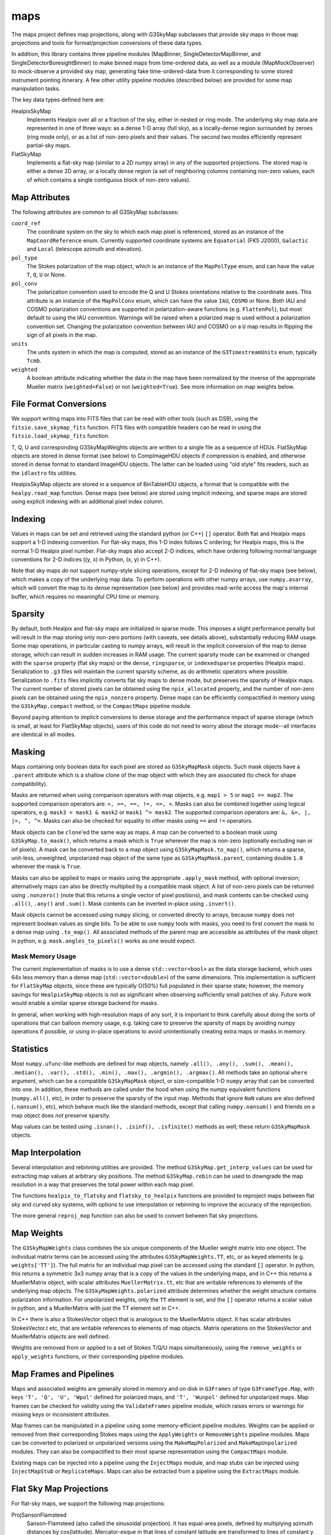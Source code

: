 ----
maps
----

The maps project defines map projections, along with G3SkyMap subclasses that provide sky maps in those map projections and tools for format/projection conversions of these data types.

In addition, this library contains three pipeline modules (MapBinner, SingleDetectorMapBinner, and SingleDetectorBoresightBinner) to make binned maps from time-ordered data, as well as a module (MapMockObserver) to mock-observe a provided sky map, generating fake time-ordered-data from it corresponding to some stored instrument pointing itinerary. A few other utility pipeline modules (described below) are provided for some map manipulation tasks.

The key data types defined here are:


HealpixSkyMap
  Implements Healpix over all or a fraction of the sky, either in nested or ring mode. The underlying sky map data are represented in one of three ways: as a dense 1-D array (full sky), as a locally-dense region surrounded by zeroes (ring mode only), or as a list of non-zero pixels and their values. The second two modes efficiently represent partial-sky maps.

FlatSkyMap
  Implements a flat-sky map (similar to a 2D numpy array) in any of the supported projections. The stored map is either a dense 2D array, or a locally dense region (a set of neighboring columns containing non-zero values, each of which contains a single contiguous block of non-zero values).

Map Attributes
==============

The following attributes are common to all G3SkyMap subclasses:

``coord_ref``
  The coordinate system on the sky to which each map pixel is referenced, stored as an instance of the ``MapCoordReference`` enum.  Currently supported coordinate systems are ``Equatorial`` (FK5 J2000), ``Galactic`` and ``Local`` (telescope azimuth and elevation).

``pol_type``
  The Stokes polarization of the map object, which is an instance of the ``MapPolType`` enum, and can have the value ``T``, ``Q``, ``U`` or None.

``pol_conv``
  The polarization convention used to encode the Q and U Stokes orientations relative to the coordinate axes.  This attribute is an instance of the ``MapPolConv`` enum, which can have the value ``IAU``, ``COSMO`` or None.  Both IAU and COSMO polarization conventions are supported in polarization-aware functions (e.g. ``FlattenPol``), but most default to using the IAU convention.  Warnings will be raised when a polarized map is used without a polarization convention set.  Changing the polarization convention between IAU and COSMO on a ``U`` map results in flipping the sign of all pixels in the map.
  
``units``
  The units system in which the map is computed, stored as an instance of the ``G3TimestreamUnits`` enum, typically ``Tcmb``.
  
``weighted``
  A boolean attribute indicating whether the data in the map have been normalized by the inverse of the appropriate Mueller matrix (``weighted=False``) or not (``weighted=True``).  See more information on map weights below.

File Format Conversions
=======================

We support writing maps into FITS files that can be read with other tools (such as DS9), using the ``fitsio.save_skymap_fits`` function.  FITS files with compatible headers can be read in using the ``fitsio.load_skymap_fits`` function.

T, Q, U and corresponding G3SkyMapWeights objects are written to a single file as a sequence of HDUs.  FlatSkyMap objects are stored in dense format (see below) to CompImageHDU objects if compression is enabled, and otherwise stored in dense format to standard ImageHDU objects.  The latter can be loaded using "old style" fits readers, such as the ``idlastro`` fits utilities.

HealpixSkyMap objects are stored in a sequence of BinTableHDU objects, a format that is compatible with the ``healpy.read_map`` function.  Dense maps (see below) are stored using implicit indexing, and sparse maps are stored using explicit indexing with an additional pixel index column.

Indexing
========

Values in maps can be set and retrieved using the standard python (or C++) ``[]`` operator. Both flat and Healpix maps support a 1-D indexing convention. For flat-sky maps, this 1-D index follows C ordering; for Healpix maps, this is the normal 1-D Healpix pixel number. Flat-sky maps also accept 2-D indices, which have ordering following normal language conventions for 2-D indices ((y, x) in Python, (x, y) in C++).

Note that sky maps *do not* support numpy-style slicing operations, except for 2-D indexing of flat-sky maps (see below), which makes a copy of the underlying map data.  To perform operations with other numpy arrays, use ``numpy.asarray``, which will convert the map to its dense representation (see below) and provides read-write access the map's internal buffer, which requires no meaningful CPU time or memory.

Sparsity
========

By default, both Healpix and flat-sky maps are initialized in sparse mode. This imposes a slight performance penalty but will result in the map storing only non-zero portions (with caveats, see details above), substantially reducing RAM usage. Some map operations, in particular casting to numpy arrays, will result in the implicit conversion of the map to dense storage, which can result in sudden increases in RAM usage. The current sparsity mode can be examined or changed with the ``sparse`` property (flat sky maps) or the ``dense``, ``ringsparse``, or ``indexedsparse`` properties (Healpix maps). Serialization to ``.g3`` files will maintain the current sparsity scheme, as do arithmetic operators where possible. Serialization to ``.fits`` files implicitly converts flat sky maps to dense mode, but preserves the sparsity of Healpix maps.  The current number of stored pixels can be obtained using the ``npix_allocated`` property, and the number of non-zero pixels can be obtained using the ``npix_nonzero`` property.  Dense maps can be efficiently compactified in memory using the ``G3SkyMap.compact`` method, or the ``CompactMaps`` pipeline module.

Beyond paying attention to implicit conversions to dense storage and the performance impact of sparse storage (which is small, at least for FlatSkyMap objects), users of this code do not need to worry about the storage mode--all interfaces are identical in all modes.

Masking
=======

Maps containing only boolean data for each pixel are stored as ``G3SkyMapMask`` objects.  Such mask objects have a ``.parent`` attribute which is a shallow clone of the map object with which they are associated (to check for shape compatibility).

Masks are returned when using comparison operators with map objects, e.g.  ``map1 > 5`` or ``map1 == map2``.  The supported comparison operators are: ``>, >=, ==, !=, <=, <``.  Masks can also be combined together using logical operators, e.g. ``mask3 = mask1 & mask2`` or ``mask1 ^= mask2``.  The supported comparison operators are: ``&, &=, |, |=, ^, ^=``.  Masks can also be checked for equality to other masks using ``==`` and ``!=`` operators.

Mask objects can be ``clone``'ed the same way as maps.  A map can be converted to a boolean mask using ``G3SkyMap.to_mask()``, which returns a mask which is ``True`` wherever the map is non-zero (optionally excluding nan or inf pixels).  A mask can be converted back to a map object using ``G3SkyMapMask.to_map()``, which returns a sparse, unit-less, unweighted, unpolarized map object of the same type as ``G3SkyMapMask.parent``, containing double ``1.0`` wherever the mask is ``True``.

Masks can also be applied to maps or masks using the appropriate ``.apply_mask`` method, with optional inversion; alternatively maps can also be directly multiplied by a compatible mask object.  A list of non-zero pixels can be returned using ``.nonzero()`` (note that this returns a single vector of pixel positions), and mask contents can be checked using ``.all()``, ``.any()`` and ``.sum()``.  Mask contents can be inverted in-place using ``.invert()``.

Mask objects cannot be accessed using ``numpy`` slicing, or converted directly to arrays, because ``numpy`` does not represent boolean values as single bits.  To be able to use ``numpy`` tools with masks, you need to first convert the mask to a dense map using ``.to_map()``.  All associated methods of the parent map are accessible as attributes of the mask object in python, e.g. ``mask.angles_to_pixels()`` works as one would expect.

Mask Memory Usage
-----------------

The current implementation of masks is to use a dense ``std::vector<bool>`` as the data storage backend, which uses 64x less memory than a dense map (``std::vector<double>``) of the same dimensions.  This implementation is sufficient for ``FlatSkyMap`` objects, since these are typically O(50\%) full populated in their sparse state; however, the memory savings for ``HealpixSkyMap`` objects is not as significant when observing sufficiently small patches of sky.  Future work would enable a similar sparse storage backend for masks.

In general, when working with high-resolution maps of any sort, it is important to think carefully about doing the sorts of operations that can balloon memory usage, e.g. taking care to preserve the sparsity of maps by avoiding numpy operations if possible, or using in-place operations to avoid unintentionally creating extra maps or masks in memory.

Statistics
==========

Most ``numpy.ufunc``-like methods are defined for map objects, namely ``.all(), .any(), .sum(), .mean(), .median(), .var(), .std(), .min(), .max(), .argmin(), .argmax()``.  All methods take an optional ``where`` argument, which can be a compatible ``G3SkyMapMask`` object, or size-compatible 1-D ``numpy`` array that can be converted into one.  In addition, these methods are called under the hood when using the numpy equivalent functions (``numpy.all()``, etc), in order to preserve the sparsity of the input map.  Methods that ignore ``NaN`` values are also defined (``.nansum()``, etc), which behave much like the standard methods, except that calling ``numpy.nansum()`` and friends on a map object does *not* preserve sparsity.

Map values can be tested using ``.isnan(), .isinf(), .isfinite()`` methods as well; these return ``G3SkyMapMask`` objects.

Map Interpolation
=================

Several interpolation and rebinning utilities are provided.  The method ``G3SkyMap.get_interp_values`` can be used for extracting map values at arbitrary sky positions.  The method ``G3SkyMap.rebin`` can be used to downgrade the map resolution in a way that preserves the total power within each map pixel.

The functions ``healpix_to_flatsky`` and ``flatsky_to_healpix`` functions are provided to reproject maps between flat sky and curved sky systems, with options to use interpolation or rebinning to improve the accuracy of the reprojection.

The more general ``reproj_map`` function can also be used to convert between flat sky projections.

Map Weights
===========

The ``G3SkyMapWeights`` class combines the six unique components of the Mueller weight matrix into one object.  The individual matrix terms can be accessed using the attributes ``G3SkyMapWeights.TT``, etc, or as keyed elements (e.g. ``weights['TT']``).  The full matrix for an individual map pixel can be accessed using the standard ``[]`` operator.  In python, this returns a symmetric 3x3 numpy array that is a copy of the values in the underlying maps, and in C++ this returns a MuellerMatrix object, with scalar attributes ``MuellerMatrix.tt``, etc that are writable references to elements of the underlying map objects.  The ``G3SkyMapWeights.polarized`` attribute determines whether the weight structure contains polarization information.  For unpolarized weights, only the ``TT`` element is set, and the ``[]`` operator returns a scalar value in python, and a MuellerMatrix with just the TT element set in C++.

In C++ there is also a StokesVector object that is analogous to the MuellerMatrix object.  It has scalar attributes StokesVector.t etc, that are writable references to elements of map objects.  Matrix operations on the StokesVector and MuellerMatrix objects are well defined.

Weights are removed from or applied to a set of Stokes T/Q/U maps simultaneously, using the ``remove_weights`` or ``apply_weights`` functions, or their corresponding pipeline modules.

Map Frames and Pipelines
========================

Maps and associated weights are generally stored in memory and on disk in ``G3Frames`` of type ``G3FrameType.Map``, with keys ``'T', 'Q', 'U', 'Wpol'`` defined for polarized maps, and ``'T', 'Wunpol'`` defined for unpolarized maps.  Map frames can be checked for validity using the ``ValidateFrames`` pipeline module, which raises errors or warnings for missing keys or inconsistent attributes.

Map frames can be manipulated in a pipeline using some memory-efficient pipeline modules.  Weights can be applied or removed from their corresponding Stokes maps using the ``ApplyWeights`` or ``RemoveWeights`` pipeline modules.  Maps can be converted to polarized or unpolarized versions using the ``MakeMapPolarized`` and ``MakeMapUnpolarized`` modules.  They can also be compactified to their most sparse representation using the ``CompactMaps`` module.

Existing maps can be injected into a pipeline using the ``InjectMaps`` module, and map stubs can be injected using ``InjectMapStub`` or ``ReplicateMaps``.  Maps can also be extracted from a pipeline using the ``ExtractMaps`` module.

Flat Sky Map Projections
========================

For flat-sky maps, we support the following map projections:

ProjSansonFlamsteed
  Sanson-Flamsteed (also called the sinusoidal projection). It has equal-area pixels, defined by multiplying azimuth distances by cos(latitude). Mercator-esque in that lines of constant latitude are transformed to lines of constant y. Distances are not preserved. Also known as "proj 0".

ProjPlateCarree
  The Plate-Carree projection just plots latitude and longitude on a grid: latitude lines are at constant y and equally spaced, while longitude lines are at constant x and equally spaced. Pixels are not equal-area. Also known as "proj 1".  A variant of this projection, called ProjBICEP (or "proj 9"), adjusts the resolution along x to scale with the cosine of the latitude of the center of the map.

ProjOrthographic
  The projection of the sphere onto a plane -- the sky looks like a circle. Can only show one hemisphere. Lines drawn on the map do not correspond to latitude or longitude. Pixels are not equal-area. Also known as "proj 2".

ProjStereographic
  Another projection of the sphere onto a plane that makes it look like a circle. Differs from an orthographic projection in that it lets you see both hemispheres. Popularized in the form of the UN logo. Lines drawn on the map do not correspond to latitude or longitude. Pixels are not equal-area. Also known as "proj 4".

ProjLambertAzimuthalEqualArea
  Yet another mapping of the sphere to a circle, but this one has equal-area pixels. Largely distance-preserving, which makes it particularly useful for power-spectrum analyses. Also known as "proj 5".

ProjGnomonic
  Another projection of the sphere onto a circle. This one has the property that straight lines correspond to geodesics. Does not have equal-area pixels. Can show less than half a sphere. Also known as a "tangent projection" or "proj 6".

ProjCylindricalEqualArea
  The Lambert cylindrical equal-area projection (CEA) maps the sphere to a rectangle. Has equal-area pixels. Lines of constant x correspond to constant longitude; lines of constant y are constant latitude. Latitudes get closer together (by sin(latitude)) at the poles. Also known as "proj 7".

Flat Sky Map Manipulation
=========================

Flat sky maps have additional functions defined for efficient manipulation in memory.

The ``FlattenPol`` pipeline module flattens the Q and U stokes parameters to align with the pixel coordinate grid, which is necessary for computing power spectra in the flat sky approximation.

Small patches can be extracted from and inserted into larger flat sky maps using the ``FlatSkyMap.extract_patch`` and ``FlatSkyMap.insert_patch`` methods, respectively.  Also, maps can be padded and cropped using the ``FlatSkyMap.reshape`` method, which keeps the patch centered in the output map.  All of these preserve the map pixelization and correspondence to angle on the sky.

As an equivalent and more Pythonic alternative, you can also extract portions of the map using numpy-style slicing operations (e.g. ``map[45:130,114:182]``), which will produce a map with the same contents as the numpy operation but without converting it to a dense map and with all the coordinate information set appropriately (and is equivalent to ``extract_patch()``). This also works with setting, but the coordinates have to match the sub-subcoordinates (as you would have gotten them from getting a slice or ``extract_patch()``).  Note that this slicing creates a copy of the underlying data, so in-place operations (e.g. ``map[45:130,114:182] += 5``) will work, but are not necessarily memory efficient.

